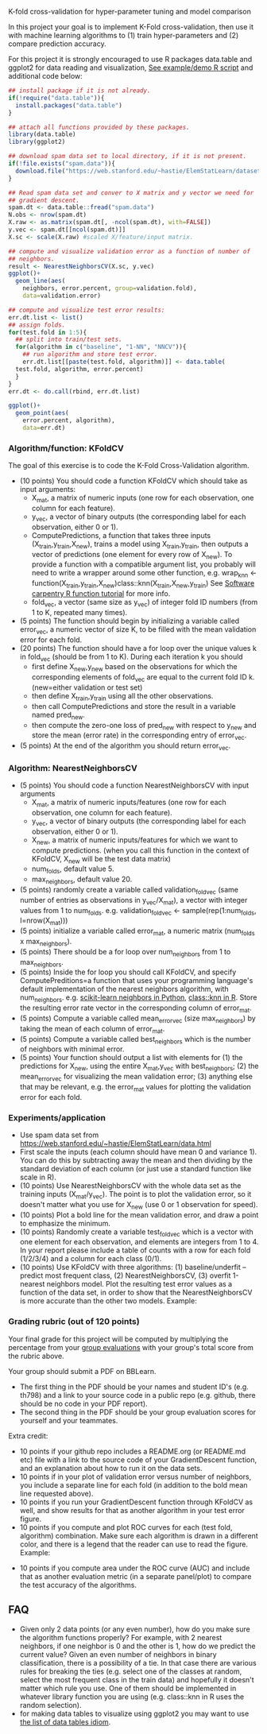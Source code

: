 K-fold cross-validation for hyper-parameter tuning and model comparison

In this project your goal is to implement K-Fold cross-validation,
then use it with machine learning algorithms to (1) train
hyper-parameters and (2) compare prediction accuracy.

For this project it is strongly encouraged to use R packages
data.table and ggplot2 for data reading and visualization, [[file:2.R][See
example/demo R script]] and additional code below:

#+BEGIN_SRC R
  ## install package if it is not already.
  if(!require("data.table")){
    install.packages("data.table")
  }

  ## attach all functions provided by these packages.
  library(data.table)
  library(ggplot2)

  ## download spam data set to local directory, if it is not present.
  if(!file.exists("spam.data")){
    download.file("https://web.stanford.edu/~hastie/ElemStatLearn/datasets/spam.data", "spam.data")
  }

  ## Read spam data set and conver to X matrix and y vector we need for
  ## gradient descent.
  spam.dt <- data.table::fread("spam.data")
  N.obs <- nrow(spam.dt)
  X.raw <- as.matrix(spam.dt[, -ncol(spam.dt), with=FALSE]) 
  y.vec <- spam.dt[[ncol(spam.dt)]]
  X.sc <- scale(X.raw) #scaled X/feature/input matrix.

  ## compute and visualize validation error as a function of number of
  ## neighbors.
  result <- NearestNeighborsCV(X.sc, y.vec)
  ggplot()+
    geom_line(aes(
      neighbors, error.percent, group=validation.fold),
      data=validation.error)

  ## compute and visualize test error results:
  err.dt.list <- list()
  ## assign folds.
  for(test.fold in 1:5){
    ## split into train/test sets.
    for(algorithm in c("baseline", "1-NN", "NNCV")){
      ## run algorithm and store test error.
      err.dt.list[[paste(test.fold, algorithm)]] <- data.table(
	test.fold, algorithm, error.percent)
    }
  }
  err.dt <- do.call(rbind, err.dt.list)

  ggplot()+
    geom_point(aes(
      error.percent, algorithm),
      data=err.dt)
#+END_SRC

*** Algorithm/function: KFoldCV

The goal of this exercise is to code the K-Fold Cross-Validation
algorithm.
- (10 points) You should code a function KFoldCV which should take as
  input arguments:
  - X_mat, a matrix of numeric inputs (one row for each observation, one column
    for each feature).
  - y_vec, a vector of binary outputs (the corresponding label for each
    observation, either 0 or 1).
  - ComputePredictions, a function that takes three inputs
    (X_train,y_train,X_new), trains a model using X_train,y_train,
    then outputs a vector of predictions (one element for every row of
    X_new). To provide a function with a compatible argument list, 
    you probably will need to write a wrapper around some other function,
    e.g. wrap_knn <- function(X_train,y_train,X_new)class::knn(X_train,X_new,y_train)
    See [[https://swcarpentry.github.io/r-novice-inflammation/02-func-R/][Software carpentry R function tutorial]] for more info.
  - fold_vec, a vector (same size as y_vec) of integer fold ID numbers (from 1 to K, repeated many times).
- (5 points) The function should begin by initializing a variable
  called error_vec, a numeric vector of size K, to be filled with the
  mean validation error for each fold.
- (20 points) The function should have a for loop over the unique
  values k in fold_vec (should be from 1 to K). During each iteration
  k you should
  - first define X_new,y_new based on the observations for which the
    corresponding elements of fold_vec are equal to the current fold
    ID k. (new=either validation or test set)
  - then define X_train,y_train using all the other observations.
  - then call ComputePredictions and store the result in a variable
    named pred_new.
  - then compute the zero-one loss of pred_new with respect to y_new
    and store the mean (error rate) in the corresponding entry of
    error_vec.
- (5 points) At the end of the algorithm you should return
  error_vec.

*** Algorithm: NearestNeighborsCV

- (5 points) You should code a function NearestNeighborsCV with input
  arguments
  - X_mat, a matrix of numeric inputs/features (one row for each
    observation, one column for each feature).
  - y_vec, a vector of binary outputs (the corresponding label for each
    observation, either 0 or 1).
  - X_new, a matrix of numeric inputs/features for which we want to
    compute predictions. (when you call this function in the context
    of KFoldCV, X_new will be the test data matrix)
  - num_folds, default value 5.
  - max_neighbors, default value 20.
- (5 points) randomly create a variable called validation_fold_vec (same number of entries as observations in y_vec/X_mat), a
  vector with integer values from 1 to num_folds. e.g. validation_fold_vec <- sample(rep(1:num_folds, l=nrow(X_mat)))
- (5 points) initialize a variable called error_mat, a numeric matrix
  (num_folds x max_neighbors).
- (5 points) There should be a for loop over num_neighbors from 1 to
  max_neighbors.
- (5 points) Inside the for loop you should call KFoldCV, and specify
  ComputePreditions=a function that uses your programming language's
  default implementation of the nearest neighbors algorithm, with
  num_neighbors. e.g. [[https://scikit-learn.org/stable/modules/neighbors.html][scikit-learn neighbors in Python]],
  [[https://www.rdocumentation.org/packages/class/versions/7.3-15/topics/knn][class::knn in R]]. Store the resulting error rate vector in the
  corresponding column of error_mat.
- (5 points) Compute a variable called mean_error_vec (size
  max_neighbors) by taking the mean of each column of error_mat.
- (5 points) Compute a variable called best_neighbors which is the
  number of neighbors with minimal error.
- (5 points) Your function should output a list with elements for
  (1) the predictions for X_new,
  using the entire X_mat,y_vec with best_neighbors; (2) the
  mean_error_vec for visualizing the mean validation error; 
  (3) anything else that may be relevant, e.g. the error_mat values for plotting the validation error for each fold.

*** Experiments/application
- Use spam data set from
  [[https://web.stanford.edu/~hastie/ElemStatLearn/data.html]]
- First scale the inputs (each column should have mean 0 and variance
  1). You can do this by subtracting away the mean and then dividing
  by the standard deviation of each column (or just use a standard
  function like scale in R).
- (10 points) Use NearestNeighborsCV with the whole data set as the training inputs (X_mat/y_vec). The point is to plot the validation error, so it doesn't matter what you use for X_new (use 0 or 1 observation for speed).
- (10 points) Plot a bold line for the mean validation error, and draw
  a point to emphasize the minimum.
- (10 points) Randomly create a variable test_fold_vec which is a
  vector with one element for each observation, and elements are
  integers from 1 to 4. In your report please include a table of
  counts with a row for each fold (1/2/3/4) and a column for each
  class (0/1). 
- (10 points) Use KFoldCV with three algorithms: (1) baseline/underfit
  -- predict most frequent class, (2) NearestNeighborsCV, (3) overfit
  1-nearest neighbors model. Plot the resulting test error values as a
  function of the data set, in order to show that the
  NearestNeighborsCV is more accurate than the other two
  models. Example:

[[file:2-test-accuracy.png]]

*** Grading rubric (out of 120 points)

Your final grade for this project will be computed by multiplying the
percentage from your [[file:group-evals.org][group evaluations]] with your group's total score
from the rubric above.

Your group should submit a PDF on BBLearn. 
- The first thing in the PDF should be your names and student ID's
  (e.g. th798) and a link to your source code in a public repo
  (e.g. github, there should be no code in your PDF report).
- The second thing in the PDF should be your group evaluation scores
  for yourself and your teammates.

Extra credit: 
- 10 points if your github repo includes a README.org (or README.md
  etc) file with a link to the source code of your GradientDescent
  function, and an explanation about how to run it on the data sets.
- 10 points if in your plot of validation error versus number of
  neighbors, you include a separate line for each fold (in addition to
  the bold mean line requested above).
- 10 points if you run your GradientDescent function through KFoldCV
  as well, and show results for that as another algorithm in your test
  error figure.
- 10 points if you compute and plot ROC curves for each (test fold,
  algorithm) combination. Make sure each algorithm is drawn in a
  different color, and there is a legend that the reader can use to
  read the figure. Example:

[[file:1-ROC.PNG]]
  
- 10 points if you compute area under the ROC curve (AUC) and include
  that as another evaluation metric (in a separate panel/plot) to
  compare the test accuracy of the algorithms.
  
** FAQ

- Given only 2 data points (or any even number), how do you make sure the algorithm functions properly?  For example, with 2 nearest neighbors, if one neighbor is 0 and the other is 1, how do we predict the current value? Given an even number of neighbors in binary classification, there is a possibility of a tie. In that case there are various rules for breaking the ties (e.g. select one of the classes at random, select the most frequent class in the train data) and hopefully it doesn't matter which rule you use. One of them should be implemented in whatever library function you are using (e.g. class::knn in R uses the random selection).
- for making data tables to visualize using ggplot2 you may want to use [[http://members.cbio.mines-paristech.fr/~thocking/animint2-manual/Ch17-appendix.html#list-of-data-tables][the list of data tables idiom]].
